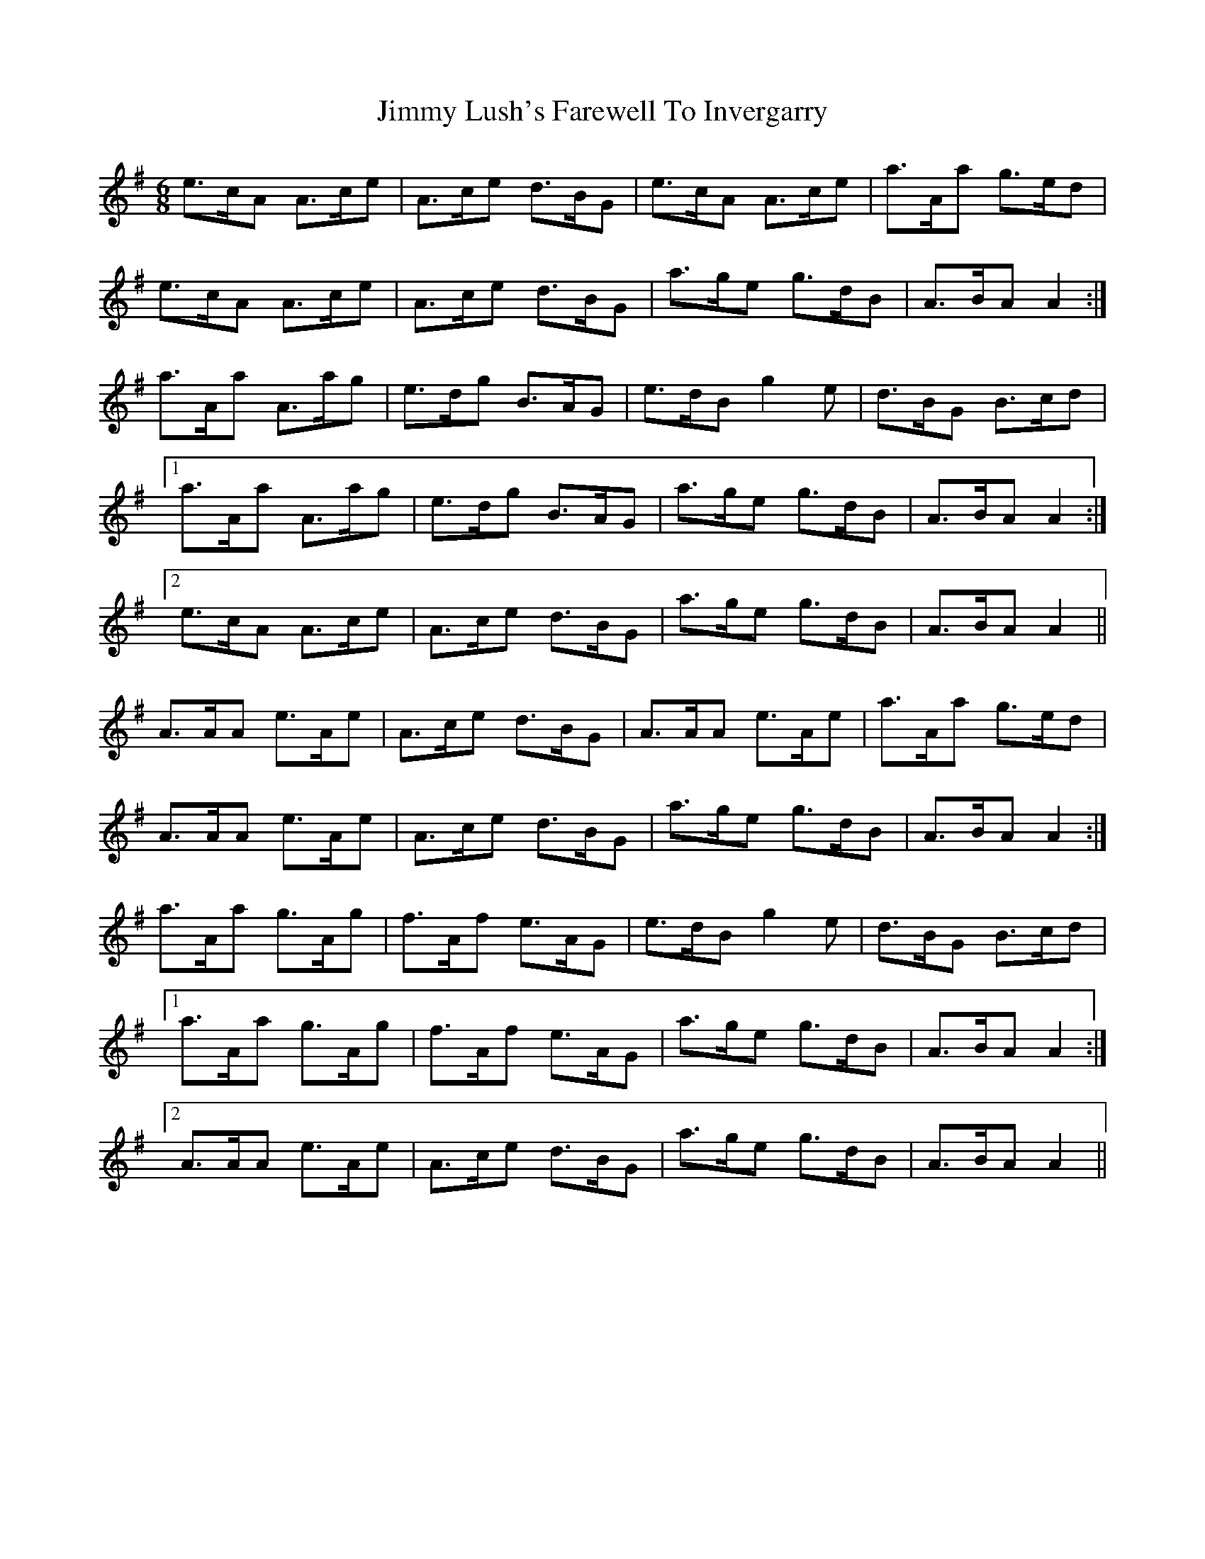 X: 20056
T: Jimmy Lush's Farewell To Invergarry
R: jig
M: 6/8
K: Adorian
e>cA A>ce|A>ce d>BG|e>cA A>ce|a>Aa g>ed|
e>cA A>ce|A>ce d>BG|a>ge g>dB|A>BA A2:|
a>Aa A>ag|e>dg B>AG|e>dB g2 e|d>BG B>cd|
[1 a>Aa A>ag|e>dg B>AG|a>ge g>dB|A>BA A2:|
[2 e>cA A>ce|A>ce d>BG|a>ge g>dB|A>BA A2||
A>AA e>Ae|A>ce d>BG|A>AA e>Ae|a>Aa g>ed|
A>AA e>Ae|A>ce d>BG|a>ge g>dB|A>BA A2:|
a>Aa g>Ag|f>Af e>AG|e>dB g2 e|d>BG B>cd|
[1 a>Aa g>Ag|f>Af e>AG|a>ge g>dB|A>BA A2:|
[2 A>AA e>Ae|A>ce d>BG|a>ge g>dB|A>BA A2||

